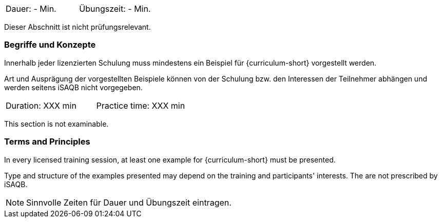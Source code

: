 // tag::DE[]
|===
| Dauer: - Min. | Übungszeit: - Min.
|===

Dieser Abschnitt ist nicht prüfungsrelevant.

=== Begriffe und Konzepte
Innerhalb jeder lizenzierten Schulung muss mindestens ein Beispiel für {curriculum-short} vorgestellt werden.

Art und Ausprägung der vorgestellten Beispiele können von der Schulung bzw. den Interessen der Teilnehmer abhängen und werden seitens iSAQB nicht vorgegeben.
// end::DE[]


// tag::EN[]
|===
| Duration: XXX min | Practice time: XXX min
|===

This section is not examinable.

=== Terms and Principles
In every licensed training session, at least one example for {curriculum-short} must be presented.

Type and structure of the examples presented may depend on the training and participants' interests.
The are not prescribed by iSAQB.
// end::EN[]

// tag::REMARK[]
[NOTE]
====
Sinnvolle Zeiten für Dauer und Übungszeit eintragen.
====
// end::REMARK[]
